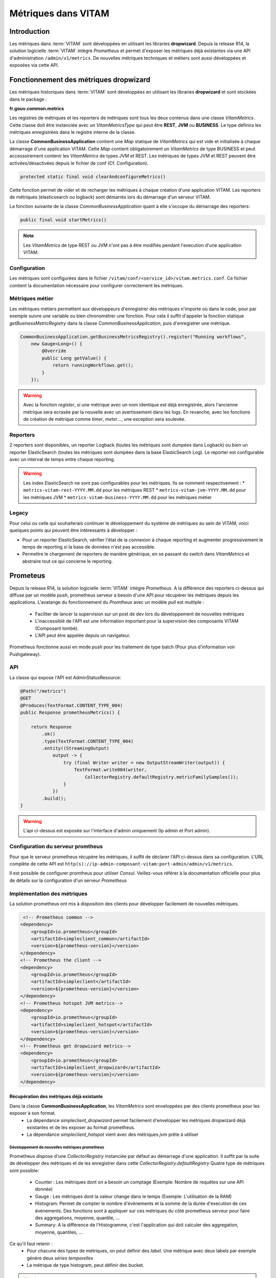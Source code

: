 Métriques dans VITAM
####################

Introduction
************
Les métriques dans :term:`VITAM` sont développées en utilisant les libraries **dropwizard**.
Depuis la release R14, la solution logicielle :term:`VITAM` intègre `Prometheus` et permet d'exposer les métriques déjà existantes via une API d'administration ``/admin/v1/metrics``. De nouvelles métriques techniques et métiers sont aussi développées et exposées via cette API.


Fonctionnement des métriques dropwizard
***************************************
Les métriques historiques dans :term:`VITAM` sont développées en utilisant les libraries **dropwizard** et sont stockées dans le package :

**fr.gouv.common.metrics**

Les registres de métriques et les reporters de métriques sont tous les deux contenus dans une classe *VitamMetrics*. Cette classe doit être instanciée avec un *VitamMetricsType* qui peut être **REST**, **JVM** ou **BUSINESS**. Le type définira les métriques enregistrées dans le registre interne de la classe.

La classe **CommonBusinessApplication** contient une *Map* statique de *VitamMetrics* qui est vide et initialisée à chaque démarrage d'une application VITAM.
Cette *Map* contient obligatoirement un *VitamMetrics* de type BUSINESS et peut accessoirement contenir les *VitamMetrics* de types JVM et REST.
Les métriques de types JVM et REST peuvent être activées/désactivées depuis le fichier de conf (Cf. Configuration). 

.. code-block:: java

   protected static final void clearAndconfigureMetrics()


Cette fonction permet de vider et de recharger les métriques à chaque création d'une application VITAM.
Les reporters de métriques (elasticsearch ou logback) sont démarrés lors du démarrage d'un serveur VITAM.

La fonction suivante de la classe *CommonBusinessApplication* quant à elle s'occupe du démarrage des reporters:

.. code-block:: java

   public final void startMetrics()


.. note::
   Les *VitamMetrics* de type REST ou JVM n'ont pas à être modifiés pendant l'execution d'une application VITAM.

Configuration
=============
Les métriques sont configurées dans le fichier ``/vitam/conf/<service_id>/vitam.metrics.conf``. Ce fichier contient la documentation nécessaire pour configurer correctement les métriques.

Métriques métier
================
Les métriques métiers permettent aux développeurs d'enregistrer des métriques n'importe où dans le code, pour par exemple suivre une variable ou bien chronométrer une fonction. Pour cela il suffit d'appeler la fonction statique *getBusinessMetricRegistry* dans la classe *CommonBusinessApplication*, puis d'enregistrer une métrique.

.. code-block:: java

   CommonBusinessApplication.getBusinessMetricsRegistry().register("Running workflows",
       new Gauge<Long>() {
           @Override
           public Long getValue() {
               return runningWorkflows.get();
           }
       });

.. warning::
   Avec la fonction *register*, si une métrique avec un nom identique est déjà enregistrée, alors l'ancienne métrique sera ecrasée par la nouvelle avec un avertissement dans les logs. En revanche, avec les fonctions de création de métrique comme *timer*, *meter*..., une exception sera soulevée.

Reporters
=========
2 reporters sont disponibles, un reporter Logback (toutes les métriques sont dumpées dans Logback) ou bien un reporter ElasticSearch (toutes les métriques sont dumpées dans la base ElasticSearch Log). Le reporter est configurable avec un interval de temps entre chaque reporting.

.. warning::
   Les index ElasticSearch ne sont pas configurables pour les métriques. Ils se nomment respectivement :
   * ``metrics-vitam-rest-YYYY.MM.dd`` pour les métriques REST
   * ``metrics-vitam-jvm-YYYY.MM.dd`` pour les métriques JVM
   * ``metrics-vitam-business-YYYY.MM.dd`` pour les métriques métier


Legacy
======
Pour celui ou celle qui souhaiterais continuer le développement du système de métriques au sein de VITAM, voici quelques points qui peuvent être intéressants à développer :

* Pour un reporter ElasticSearch, vérifier l'état de la connexion à chaque reporting et augmenter progressivement le temps de reporting si la base de données n'est pas accessible.
* Permettre le chargement de reporters de manière générique, en se passant du *switch* dans *VitamMetrics* et abstraire tout ce qui concerne le reporting.


Prometeus
*********
Depuis la release R14, la solution logicielle :term:`VITAM` intègre `Prometheus`.
A la différence des reporters ci-dessus qui diffuse par un modèle `push`, prometheus serveur a besoin d'une API pour récupérer les métriques depuis les applications.
L'avatange du fonctionnement du `Promtheus` avec un modèle `pull` est multiple :
    - Faciliter de lancer la supervision sur un post de dev lors du développement de nouvelles métriques
    - L'inaccessiblé de l'API est une information important pour la supervision des composants VITAM (Composant tombé).
    - L'API peut être appelée depuis un navigateur.
Prometheus fonctionne aussi en mode `push` pour les traitement de type batch (Pour plus d'information voir Pushgateway).


API
===
La classe qui expose l'API est AdminStatusResource:

.. code-block:: java

    @Path("/metrics")
    @GET
    @Produces(TextFormat.CONTENT_TYPE_004)
    public Response prometheusMetrics() {

        return Response
            .ok()
            .type(TextFormat.CONTENT_TYPE_004)
            .entity((StreamingOutput)
                output -> {
                    try (final Writer writer = new OutputStreamWriter(output)) {
                        TextFormat.write004(writer,
                            CollectorRegistry.defaultRegistry.metricFamilySamples());
                    }
                })
            .build();
    }

.. warning::
   L'api ci-dessus est exposée sur l'interface d'admin uniquement (Ip admin et Port admin).

Configuration du serveur promtheus
==================================
Pour que le serveur prometheus récupère les métriques, il suffit de déclarer l'API ci-dessus dans sa configuration.
L'URL complète de cette API est ``http(s)://ip-admin-composant-vitam:port-admin/admin/v1/metrics``.

Il est possible de configurer promtheus pour utiliser `Consul`.
Veillez-vous référer à la documentation officielle pour plus de détails sur la configuration d'un serveur `Prometheus`

Implémentation des métriques
============================
La solution prometheus ont mis à disposition des clients pour développer facilement de nouvelles métriques.

.. code-block:: xml

     <!-- Prometheus common -->
    <dependency>
        <groupId>io.prometheus</groupId>
        <artifactId>simpleclient_common</artifactId>
        <version>${prometheus-version}</version>
    </dependency>
    <!-- Prometheus the client -->
    <dependency>
        <groupId>io.prometheus</groupId>
        <artifactId>simpleclient</artifactId>
        <version>${prometheus-version}</version>
    </dependency>
    <!-- Prometheus hotspot JVM metrics-->
    <dependency>
        <groupId>io.prometheus</groupId>
        <artifactId>simpleclient_hotspot</artifactId>
        <version>${prometheus-version}</version>
    </dependency>
    <!-- Prometheus get dropwizard metrics-->
    <dependency>
        <groupId>io.prometheus</groupId>
        <artifactId>simpleclient_dropwizard</artifactId>
        <version>${prometheus-version}</version>
    </dependency>


Récupération des métriques déjà existante
-----------------------------------------

Dans la classe **CommonBusinessApplication**, les *VitamMetrics* sont enveloppées par des clients prometheus pour les exposer à son format.
    - La dépendance `simpleclient_dropwizard` permet facilement d'envelopper les métriques dropwizard déjà existantes et de les exposer au format prometheus.
    - La dépendance `simpleclient_hotspot` vient avec des métriques `jvm` prête à utiliser

.. code-block:: java
    // Wrap up dropwizard metrics
    new DropwizardExports(vitamMetrics.getRegistry()).register();

    // Initialize JVM prometheus metrics
    DefaultExports.initialize();


Développement de nouvelles métriques prometheus
________________________________________________
Prometheus dispose d'une *CollectorRegistry* instanciée par défaut au démarrage d'une application. Il suffit par la suite de développer des métriques et de les enregistrer dans cette *CollectorRegistry.defaultRegistry*
Quatre type de métriques sont possible:
    - Counter : Les métriques dont on a besoin un comptage (Exemple: Nombre de requêtes sur une API donnée)
    - Gauge : Les métriques dont la valeur change dans le temps (Exemple: L'utilisation de la RAM)
    - Histogram: Permet de compter le nombre d'événements et la somme de la durée d'execution de ces événements. Des fonctions sont à appliquer sur ces métriques du côté prometheus serveur pour faire des aggregations, moyenne, quantile, ...
    - Summary: A la différence de l'Histogramme, c'est l'application qui doit calculer des aggregation, moyenne, quantiles, ...

Ce qu'il faut retenir :
    - Pour chacune des types de métriques, on peut définir des `label`. Une métrique avec deux labels par exemple génère deux `séries temporelles`
    - La métrique de type histogram, peut définir des bucket.

.. warning::
   Afin de mieux développer des métriques et de respécter les bonnes pratiques, veuillez vous référer à la documentation officielle de prometheus ``https://prometheus.io/docs/practices/``

Deux façons d'implémenter ces métriques:

    - Soit en utilisant les classes déjà disponible. Ci-dessous des exemples de métriques développées pour le composant `processing`

    .. code-block:: java

        // Exemple d'une gauge
        // Il suffit partout dans le code d'appeler WORKER_TASKS_IN_QUEUE.inc() et WORKER_TASKS_IN_QUEUE.dec()
        public static final Gauge WORKER_TASKS_IN_QUEUE = Gauge.build()
        .name("vitam_processing_worker_task_in_queue_total")
        .labelNames("worker_family")
        .help("Current number of worker tasks in the queue")
        .register();

        // Exemple d'un Histogram
        // Pour l'histogramme on peut utiliser des buckets
        // Pour chaque événement, si sa durée d'execution est inférieure la valeur de la bucket, le compteur du nombre d'événements pour cette bucket est incrémenté
        public static final Histogram PROCESS_WORKFLOW_STEP_EXECUTION_DURATION_HISTOGRAM = Histogram.build()
        .name("vitam_processing_workflow_step_execution_duration_seconds")
        .help("ProcessWorkflow step execution duration. From call of distributor until receiving the response")
        .labelNames("workflow", "step_name")
        .buckets(.1, .25, .5, .75, 1, 2.5, 5, 7.5, 10, 30, 60, 120, 180, 300, 600, 1800, 3600)
        .register();

        // Exemple d'utilisation d'Histogram
        Histogram.Timer timer =
                CommonProcessingMetrics.PROCESS_WORKFLOW_STEP_EXECUTION_DURATION_HISTOGRAM
                .labels(workParams.getLogbookTypeProcess().name(), step.getStepName())
                .startTimer();
        try {
            // Process any action that we want to compute duration
        } finally {
            timer.observeDuration();
        }


    - Soit en étend la classe Collector

    .. code-block:: java
        // Exemple d'une métrique du composant `processing` ProcessWorkflowMetricsCollector.
        public class ProcessWorkflowMetricsCollector extends Collector {
            private static final ProcessWorkflowMetricsCollector instance = new ProcessWorkflowMetricsCollector();
            private ProcessWorkflowMetricsCollector() {
                // Private constructor for singleton
                register();
            }
            public static ProcessWorkflowMetricsCollector getInstance() {
                return instance;
            }
            @Override
            public List<MetricFamilySamples> collect() {
                // Collect
                return xxxx.collect();
            }
        }
